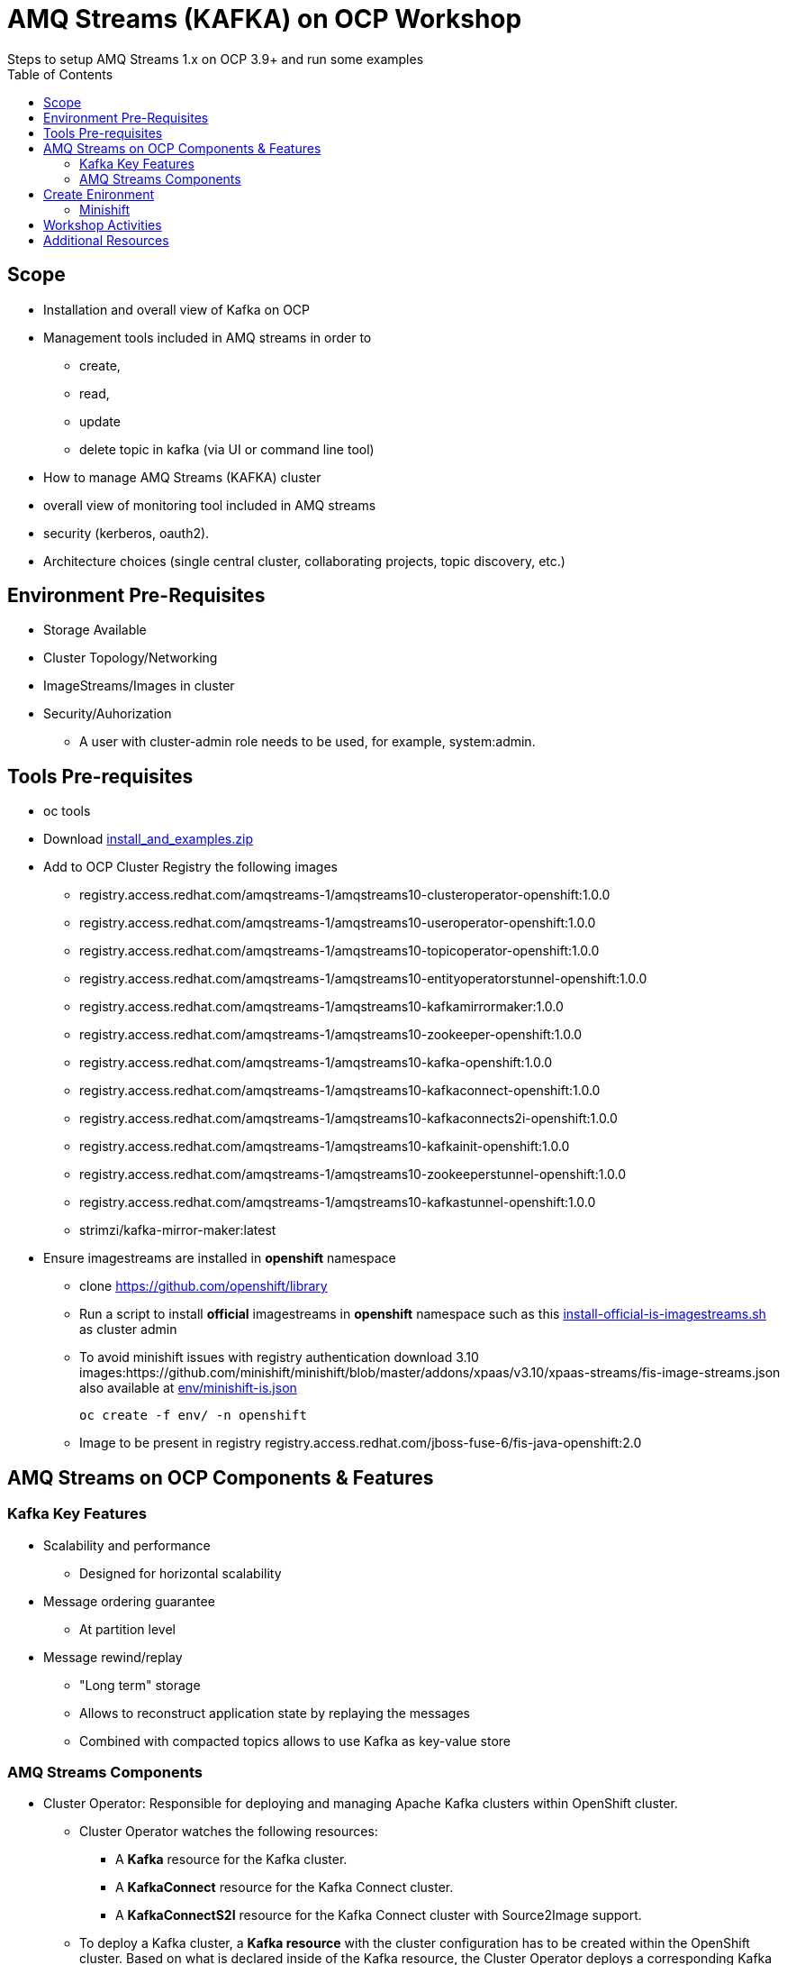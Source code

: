 = AMQ Streams (KAFKA) on OCP Workshop
Steps to setup AMQ Streams 1.x on OCP 3.9+  and run some examples
:toc:


== Scope

* Installation and overall view of Kafka on OCP
* Management tools included in AMQ streams in order to 
** create, 
** read, 
** update
** delete topic in kafka (via UI or command line tool)
* How to manage AMQ Streams (KAFKA) cluster
* overall view of monitoring tool included in AMQ streams
* security (kerberos, oauth2).
* Architecture choices (single central cluster, collaborating projects, topic discovery, etc.)

== Environment Pre-Requisites
* Storage Available
* Cluster Topology/Networking
* ImageStreams/Images in cluster
* Security/Auhorization
**  A user with cluster-admin role needs to be used, for example, system:admin. 

== Tools Pre-requisites
* oc tools
* Download link:https://access.redhat.com/node/3596931/423/1[install_and_examples.zip]
* Add to OCP Cluster Registry the following images
** registry.access.redhat.com/amqstreams-1/amqstreams10-clusteroperator-openshift:1.0.0
** registry.access.redhat.com/amqstreams-1/amqstreams10-useroperator-openshift:1.0.0
** registry.access.redhat.com/amqstreams-1/amqstreams10-topicoperator-openshift:1.0.0
** registry.access.redhat.com/amqstreams-1/amqstreams10-entityoperatorstunnel-openshift:1.0.0
** registry.access.redhat.com/amqstreams-1/amqstreams10-kafkamirrormaker:1.0.0
** registry.access.redhat.com/amqstreams-1/amqstreams10-zookeeper-openshift:1.0.0
** registry.access.redhat.com/amqstreams-1/amqstreams10-kafka-openshift:1.0.0
** registry.access.redhat.com/amqstreams-1/amqstreams10-kafkaconnect-openshift:1.0.0
** registry.access.redhat.com/amqstreams-1/amqstreams10-kafkaconnects2i-openshift:1.0.0
** registry.access.redhat.com/amqstreams-1/amqstreams10-kafkainit-openshift:1.0.0
** registry.access.redhat.com/amqstreams-1/amqstreams10-zookeeperstunnel-openshift:1.0.0
** registry.access.redhat.com/amqstreams-1/amqstreams10-kafkastunnel-openshift:1.0.0



** strimzi/kafka-mirror-maker:latest
* Ensure imagestreams are installed in *openshift* namespace
** clone https://github.com/openshift/library
** Run a script to install *official* imagestreams in *openshift* namespace such as this link:https://github.com/skoussou/ocp-amq-streams-workshop/blob/master/scripts/install-official-is-imagestreams.sh[install-official-is-imagestreams.sh] as cluster admin
** To avoid minishift issues with registry authentication download 3.10 images:https://github.com/minishift/minishift/blob/master/addons/xpaas/v3.10/xpaas-streams/fis-image-streams.json also available at  link:https://github.com/skoussou/ocp-amq-streams-workshop/blob/master/env/minishift-is.json[env/minishift-is.json]

	oc create -f env/ -n openshift

** Image to be present in registry registry.access.redhat.com/jboss-fuse-6/fis-java-openshift:2.0

== AMQ Streams on OCP Components & Features

=== Kafka Key Features

* Scalability and performance
** Designed for horizontal scalability 

* Message ordering guarantee
** At partition level 

* Message rewind/replay
** "Long term" storage
** Allows to reconstruct application state by replaying the messages
** Combined with compacted topics allows to use Kafka as key-value store 

=== AMQ Streams Components

* Cluster Operator: Responsible for deploying and managing Apache Kafka clusters within OpenShift cluster. 
** Cluster Operator watches the following resources:
*** A *Kafka* resource for the Kafka cluster.
*** A *KafkaConnect* resource for the Kafka Connect cluster.
*** A *KafkaConnectS2I* resource for the Kafka Connect cluster with Source2Image support. 
** To deploy a Kafka cluster, a *Kafka resource* with the cluster configuration has to be created within the OpenShift cluster. Based on what is declared inside of the Kafka resource, the Cluster Operator deploys a corresponding Kafka cluste
* Topic Operator: Responsible for managing Kafka topics within a Kafka cluster running within OpenShift cluster. 
* User Operator: Responsible for managing Kafka users within a Kafka cluster running within OpenShift cluster. 

== Create Enironment

=== Minishift

	minishift profile set amq-streams-workshop

	$ minishift profile list
	- amq-streams-workshop	Does Not Exist	(Active)
	- minishift		Stopped

	minishift config set cpus 2
	minishift config set memory 6144
	minishift addons disable anyuid

	minishift start

== Workshop Activities

* link:README-amq-streams-ocp-install.adoc[Installation Workshop Activities]
* link:README-amq-streams-ocp-configure.adoc[Configuration Workshop Activities]
* link:README-amq-streams-ocp-workwithcluster.adoc[Self-Service Dev-Team Workshop Activities ]
* link:README-amq-streams-ocp-advanced-install.adoc[Advanced Installation- Workshop Activities ]

== Additional Resources

- KAFKA ENABLEMENT: OCP slides 6-9	https://github.com/scholzj/kafka-enablement.git  but with old images


From  RHTE Tom and Jakub set up some material on GitHub like this one https://github.com/tombentley/rhte-2018 and https://github.com/scholzj/rhte-prague-2018

Jakub should also have a repo with demo for the support internal training

there is also this one from me for the RHOSD https://github.com/ppatierno/rh-osd-2018


* Working with KAFKA outside of OCP

Quickstart: https://kafka.apache.org/documentation/#quickstart
Also slides 0-5	https://github.com/scholzj/kafka-enablement.git 




